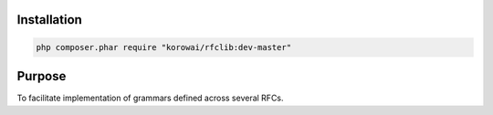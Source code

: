Installation
============

.. code-block:: shell

   php composer.phar require "korowai/rfclib:dev-master"

Purpose
=======

To facilitate implementation of grammars defined across several RFCs.


.. <!--- vim: set syntax=rst spell: -->
